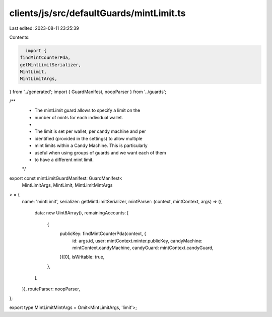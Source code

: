 clients/js/src/defaultGuards/mintLimit.ts
=========================================

Last edited: 2023-08-11 23:25:39

Contents:

.. code-block:: ts

    import {
  findMintCounterPda,
  getMintLimitSerializer,
  MintLimit,
  MintLimitArgs,
} from '../generated';
import { GuardManifest, noopParser } from '../guards';

/**
 * The mintLimit guard allows to specify a limit on the
 * number of mints for each individual wallet.
 *
 * The limit is set per wallet, per candy machine and per
 * identified (provided in the settings) to allow multiple
 * mint limits within a Candy Machine. This is particularly
 * useful when using groups of guards and we want each of them
 * to have a different mint limit.
 */
export const mintLimitGuardManifest: GuardManifest<
  MintLimitArgs,
  MintLimit,
  MintLimitMintArgs
> = {
  name: 'mintLimit',
  serializer: getMintLimitSerializer,
  mintParser: (context, mintContext, args) => ({
    data: new Uint8Array(),
    remainingAccounts: [
      {
        publicKey: findMintCounterPda(context, {
          id: args.id,
          user: mintContext.minter.publicKey,
          candyMachine: mintContext.candyMachine,
          candyGuard: mintContext.candyGuard,
        })[0],
        isWritable: true,
      },
    ],
  }),
  routeParser: noopParser,
};

export type MintLimitMintArgs = Omit<MintLimitArgs, 'limit'>;


